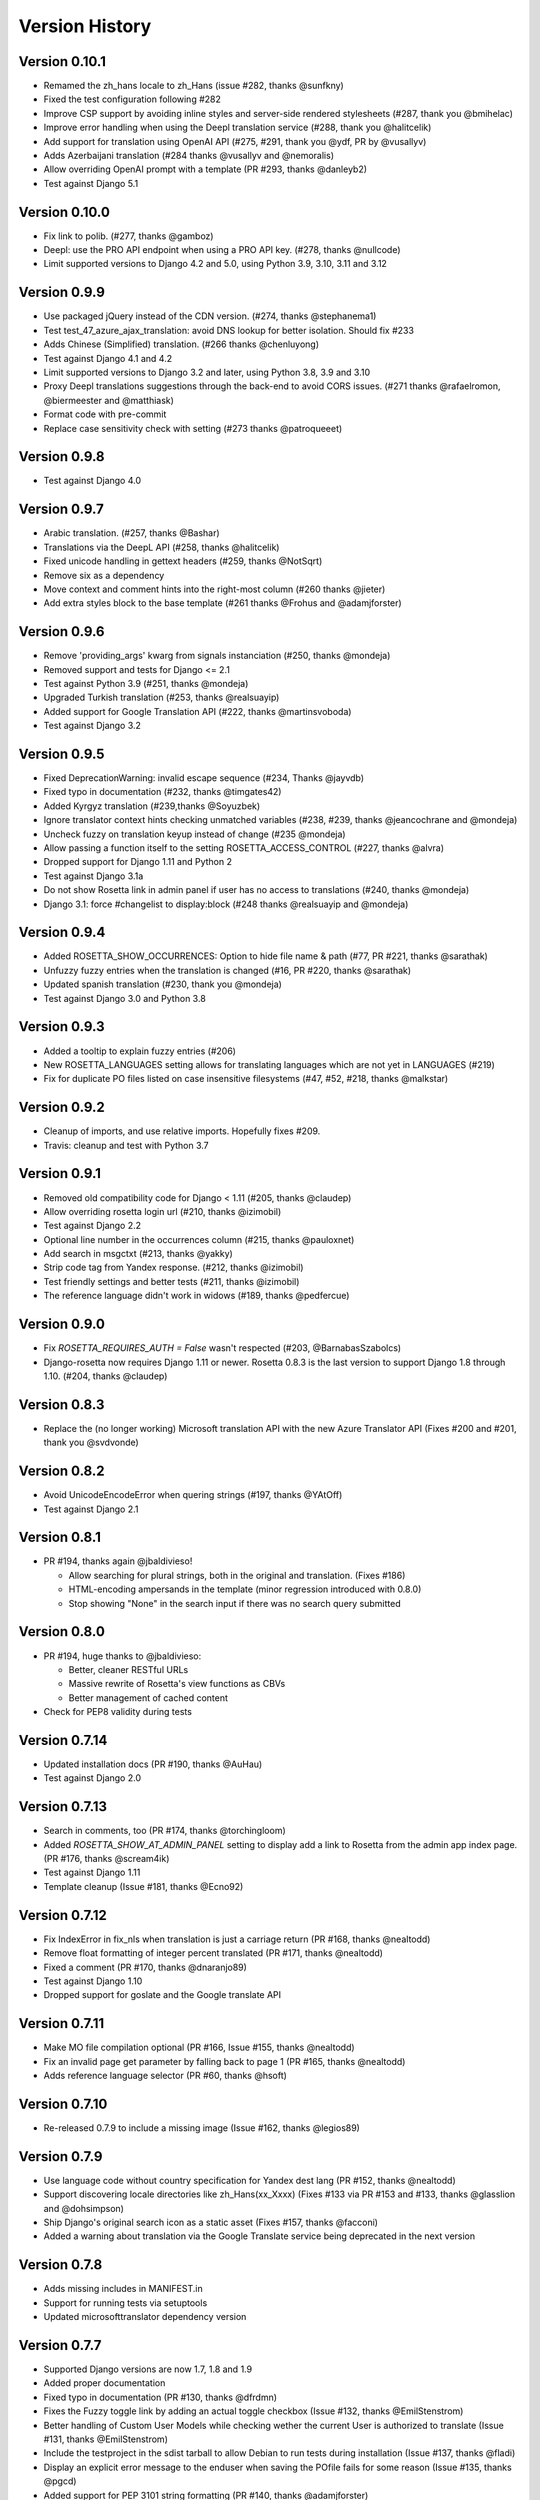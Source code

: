 Version History
===============

Version 0.10.1
--------------
* Remamed the zh_hans locale to zh_Hans (issue #282, thanks @sunfkny)
* Fixed the test configuration following #282
* Improve CSP support by avoiding inline styles and server-side rendered stylesheets (#287, thank you @bmihelac)
* Improve error handling when using the Deepl translation service (#288, thank you @halitcelik)
* Add support for translation using OpenAI API (#275, #291, thank you @ydf, PR by @vusallyv)
* Adds Azerbaijani translation (#284 thanks @vusallyv and @nemoralis)
* Allow overriding OpenAI prompt with a template (PR #293, thanks @danleyb2)
* Test against Django 5.1

Version 0.10.0
--------------
* Fix link to polib. (#277, thanks @gamboz)
* Deepl: use the PRO API endpoint when using a PRO API key. (#278, thanks @nullcode)
* Limit supported versions to Django 4.2 and 5.0, using Python 3.9, 3.10, 3.11 and 3.12


Version 0.9.9
-------------
* Use packaged jQuery instead of the CDN version. (#274, thanks @stephanema1)
* Test test_47_azure_ajax_translation: avoid DNS lookup for better isolation. Should fix #233
* Adds Chinese (Simplified) translation. (#266 thanks @chenluyong)
* Test against Django 4.1 and 4.2
* Limit supported versions to Django 3.2 and later, using Python 3.8, 3.9 and 3.10
* Proxy Deepl translations suggestions through the back-end to avoid CORS issues. (#271 thanks @rafaelromon, @biermeester and @matthiask)
* Format code with pre-commit
* Replace case sensitivity check with setting (#273 thanks @patroqueeet)


Version 0.9.8
-------------
* Test against Django 4.0


Version 0.9.7
-------------
* Arabic translation. (#257, thanks @Bashar)
* Translations via the DeepL API (#258, thanks @halitcelik)
* Fixed unicode handling in gettext headers (#259, thanks @NotSqrt)
* Remove six as a dependency
* Move context and comment hints into the right-most column (#260 thanks @jieter)
* Add extra styles block to the base template (#261 thanks @Frohus and @adamjforster)


Version 0.9.6
-------------
* Remove 'providing_args' kwarg from signals instanciation (#250, thanks @mondeja)
* Removed support and tests for Django <= 2.1
* Test against Python 3.9 (#251, thanks @mondeja)
* Upgraded Turkish translation (#253, thanks @realsuayip)
* Added support for Google Translation API  (#222, thanks @martinsvoboda)
* Test against Django 3.2


Version 0.9.5
-------------
* Fixed DeprecationWarning: invalid escape sequence (#234, Thanks @jayvdb)
* Fixed typo in documentation (#232, thanks @timgates42)
* Added Kyrgyz translation (#239,thanks @Soyuzbek)
* Ignore translator context hints checking unmatched variables (#238, #239, thanks @jeancochrane and @mondeja)
* Uncheck fuzzy on translation keyup instead of change (#235 @mondeja)
* Allow passing a function itself to the setting ROSETTA_ACCESS_CONTROL (#227, thanks @alvra)
* Dropped support for Django 1.11 and Python 2
* Test against Django 3.1a
* Do not show Rosetta link in admin panel if user has no access to translations (#240, thanks @mondeja)
* Django 3.1: force #changelist to display:block (#248 thanks @realsuayip and @mondeja)


Version 0.9.4
-------------
* Added ROSETTA_SHOW_OCCURRENCES: Option to hide file name & path (#77, PR #221, thanks @sarathak)
* Unfuzzy fuzzy entries when the translation is changed (#16, PR #220, thanks @sarathak)
* Updated spanish translation (#230, thank you @mondeja)
* Test against Django 3.0 and Python 3.8


Version 0.9.3
-------------
* Added a tooltip to explain fuzzy entries (#206)
* New ROSETTA_LANGUAGES setting allows for translating languages which are not yet in LANGUAGES (#219)
* Fix for duplicate PO files listed on case insensitive filesystems (#47, #52, #218, thanks @malkstar)


Version 0.9.2
-------------
* Cleanup of imports, and use relative imports. Hopefully fixes #209.
* Travis: cleanup and test with Python 3.7


Version 0.9.1
-------------
* Removed old compatibility code for Django < 1.11 (#205, thanks @claudep)
* Allow overriding rosetta login url (#210, thanks @izimobil)
* Test against Django 2.2
* Optional line number in the occurrences column (#215, thanks @pauloxnet)
* Add search in msgctxt (#213, thanks @yakky)
* Strip code tag from Yandex response. (#212, thanks @izimobil)
* Test friendly settings and better tests (#211, thanks @izimobil)
* The reference language didn't work in widows (#189, thanks @pedfercue)


Version 0.9.0
-------------
* Fix `ROSETTA_REQUIRES_AUTH = False` wasn't respected (#203, @BarnabasSzabolcs)
* Django-rosetta now requires Django 1.11 or newer. Rosetta 0.8.3 is the last version to support Django 1.8 through 1.10. (#204, thanks @claudep)


Version 0.8.3
-------------
* Replace the (no longer working) Microsoft translation API with the new Azure Translator API (Fixes #200 and #201, thank you @svdvonde)


Version 0.8.2
-------------
* Avoid UnicodeEncodeError when quering strings (#197, thanks @YAtOff)
* Test against Django 2.1


Version 0.8.1
-------------
* PR #194, thanks again @jbaldivieso!

  * Allow searching for plural strings, both in the original and translation. (Fixes #186)
  * HTML-encoding ampersands in the template (minor regression introduced with 0.8.0)
  * Stop showing "None" in the search input if there was no search query submitted

Version 0.8.0
--------------
* PR #194, huge thanks to @jbaldivieso:

  * Better, cleaner RESTful URLs
  * Massive rewrite of Rosetta's view functions as CBVs
  * Better management of cached content

* Check for PEP8 validity during tests

Version 0.7.14
--------------
* Updated installation docs (PR #190, thanks @AuHau)
* Test against Django 2.0


Version 0.7.13
--------------
* Search in comments, too (PR #174, thanks @torchingloom)
* Added `ROSETTA_SHOW_AT_ADMIN_PANEL` setting to display add a link to Rosetta from the admin app index page. (PR #176, thanks @scream4ik)
* Test against Django 1.11
* Template cleanup (Issue #181, thanks @Ecno92)


Version 0.7.12
--------------
* Fix IndexError in fix_nls when translation is just a carriage return (PR #168, thanks @nealtodd)
* Remove float formatting of integer percent translated (PR #171, thanks @nealtodd)
* Fixed a comment (PR #170, thanks @dnaranjo89)
* Test against Django 1.10
* Dropped support for goslate and the Google translate API


Version 0.7.11
--------------
* Make MO file compilation optional (PR #166, Issue #155, thanks @nealtodd)
* Fix an invalid page get parameter by falling back to page 1 (PR #165, thanks @nealtodd)
* Adds reference language selector (PR #60, thanks @hsoft)

Version 0.7.10
--------------
* Re-released 0.7.9 to include a missing image (Issue #162, thanks @legios89)

Version 0.7.9
-------------
* Use language code without country specification for Yandex dest lang (PR #152, thanks @nealtodd)
* Support discovering locale directories like zh_Hans(xx_Xxxx) (Fixes #133 via PR #153 and #133, thanks @glasslion and @dohsimpson)
* Ship Django's original search icon as a static asset (Fixes #157, thanks @facconi)
* Added a warning about translation via the Google Translate service being deprecated in the next version


Version 0.7.8
-------------
* Adds missing includes in MANIFEST.in
* Support for running tests via setuptools
* Updated microsofttranslator dependency version

Version 0.7.7
-------------
* Supported Django versions are now 1.7, 1.8 and 1.9
* Added proper documentation
* Fixed typo in documentation (PR #130, thanks @dfrdmn)
* Fixes the Fuzzy toggle link by adding an actual toggle checkbox (Issue #132, thanks @EmilStenstrom)
* Better handling of Custom User Models while checking wether the current User is authorized to translate (Issue #131, thanks @EmilStenstrom)
* Include the testproject in the sdist tarball to allow Debian to run tests during installation (Issue #137, thanks @fladi)
* Display an explicit error message to the enduser when saving the POfile fails for some reason (Issue #135, thanks @pgcd)
* Added support for PEP 3101 string formatting (PR #140, thanks @adamjforster)
* Added support for composite locales, e.g. 'bs-Cyrl-BA' (Issue #142, thanks @felarov)
* Fixed a misplaced CSRF token (PR #145, thanks @pajod)


Version 0.7.6
-------------
* Added support for the Free Google Translate API (PR #117, thanks @cuchac)
* Probable fix for apps defined by their AppConfig causing havoc in Django 1.7 and later (Issues #113 and #125)
* Test configuration improved to test against Django 1.8 beta 1 and Django 1.7.5
* Require polib >= 1.0.6 (PR #127, thanks @NotSqrt)
* Test against Django 1.8 final


Version 0.7.5
-------------
* Fixed external JavaScript import to be url scheme independent (PR #101, thanks @tsouvarev)
* Fixed a test
* Added support for excluding certain locale paths from the list of PO catalogs (PR #102, thanks @elpaso)
* Added support for translator groups (PR #103, thanks @barklund)
* Removed Microsoft Translator as a shipped lib, relying on an external version instead
* Improved the app loading mechanism to cope with Django 1.7's new AppConfig (thanks @artscoop)
* Fixed a couple inconsistencies in the German translation. (thanks @benebun)
* Use content_type instead of mimetype in HttpResponse. (Issue #115, thanks @vesteinn)
* Don't assume that request.user has settable properties, this was a silly idea anyway (Issue #114, thanks @stevejalim)
* Preserve HTML code when receiving translations from the Yandex translation service (Issue #116, thanks @marcbelmont)
* Use TOX for testing
* Test against Django 1.8a


Version 0.7.4
-------------
* New ROSETTA_POFILENAMES setting. (PR #44, thanks @wrboyce)
* Updated Czech translation (#97, #99 thanks @cuchac)
* Fixed gettext standard compliance of all shipped translations
* No longer ship polib, rely on the Cheeseshop instead


Version 0.7.3
-------------
* Fix for test settings leaking onto global settings: LANGUAGES was overridden and not set back (Issue #81 - Thanks @zsoldosp)
* Test against Django 1.6.1
* Missing context variable in catalog list (Issue #87 - Thanks @kunitoki)
* Added support for Yandex translation API (Issue #89 - Thanks @BlackWizard) See supported languages and limitations here: https://github.com/mbi/django-rosetta/pull/89
* Added support for the Azure translation API, replacing the BING API. (Issue #86, thanks @davidkuchar and @maikelwever)
* Removed support for the signed_cookies SESSION_ENGINE + SessionRosettaStorage in Django 1.6, because serialization of POFiles would fail
* Simplified the group membership test (Issue #90 - Thanks @dotsbb)
* Better serving of admin static files. (Issue #61, thanks @tback)
* Dropped Django 1.3 support


Version 0.7.2
-------------
* Fix for when settings imports unicode_literals for some reason (Issue #67)
* Fixed mess with app_id between pages (Issue #68, thanks @tsouvarev)
* Added Farsi translation. Thanks, @amiraliakbari
* Improved the permission system, allowing for more advanced permission mechanisms. Thanks, @codeinthehole and @tangentlabs
* Fixed the ordering of apps in the language selection screen. (Issue #73, thanks @tsouvarev, @kanu and everyone else involved in tracking this one down)
* Support for complex locale names. (Issue #71, Thanks @strycore)
* Configurable cache name (Issue #75, Thanks @Karmak23)

Version 0.7.1
-------------
* Fix: value missing in context

Version 0.7.0
-------------
* Support for Django 1.5 and HEAD, support for Python 3.
* Upgraded bundled polib to version 1.0.3 - http://pypi.python.org/pypi/polib/1.0.3
* Support timezones on the last modified PO header. Thanks @jmoiron (Issue #43)
* Actually move to the next block when submitting a lot of translations (Issue #13)
* Add msgctxt to the entry hash to differentiate entries with context. Thanks @metalpriest (Issue #39)
* Better discovery of locale files on Django 1.4+ Thanks @tijs (Issues #63, #64)
* List apps in alphabetical order

Version 0.6.8
-------------
* Switched to a pluggable storage backend model to increase compatibility with Django 1.4. Cache and Session-based storages are provided.

Version 0.6.7
-------------
* Added a testproject to run tests
* Updated french translation. Thanks, @BertrandBordage
* Merged @sleepyjames' PR that fixes an error when pofile save path contains '.po' in the path
* Merged @rory's PR to correcty handle plural strings that have a leading/trailing newline (Issue #34)

Version 0.6.6
-------------
* Django 1.4 support (Issue #30, #33)
* Better handling of translation callbacks on Bing's translation API and support of composite locales (Issue #26)

Version 0.6.5
-------------
* Updated polib to 0.7.0
* Added ROSETTA_POFILE_WRAP_WIDTH setting to track the line-length of the updated Po file. (Issue #24)
* Renamed the ``messages``context variable to ``rosetta_messages`` prevent conflicts with ``django.contrib.messages`` (Issue #23)

Version 0.6.4
-------------
* Added ROSETTA_REQUIRES_AUTH option to grant access to non authenticated users (False by default)

Version 0.6.3
-------------
* Support for the Bing transation API service to replace Google's service which is no longer free.
